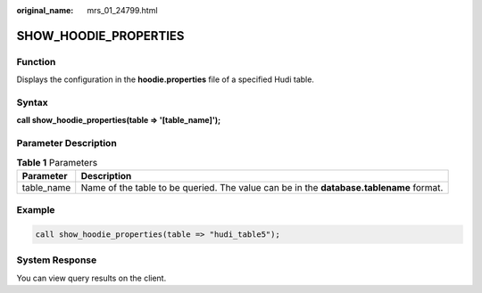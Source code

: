 :original_name: mrs_01_24799.html

.. _mrs_01_24799:

SHOW_HOODIE_PROPERTIES
======================

Function
--------

Displays the configuration in the **hoodie.properties** file of a specified Hudi table.

Syntax
------

**call show_hoodie_properties(table => '[table_name]');**

Parameter Description
---------------------

.. table:: **Table 1** Parameters

   +------------+-----------------------------------------------------------------------------------------+
   | Parameter  | Description                                                                             |
   +============+=========================================================================================+
   | table_name | Name of the table to be queried. The value can be in the **database.tablename** format. |
   +------------+-----------------------------------------------------------------------------------------+

Example
-------

.. code-block::

   call show_hoodie_properties(table => "hudi_table5");

System Response
---------------

You can view query results on the client.
